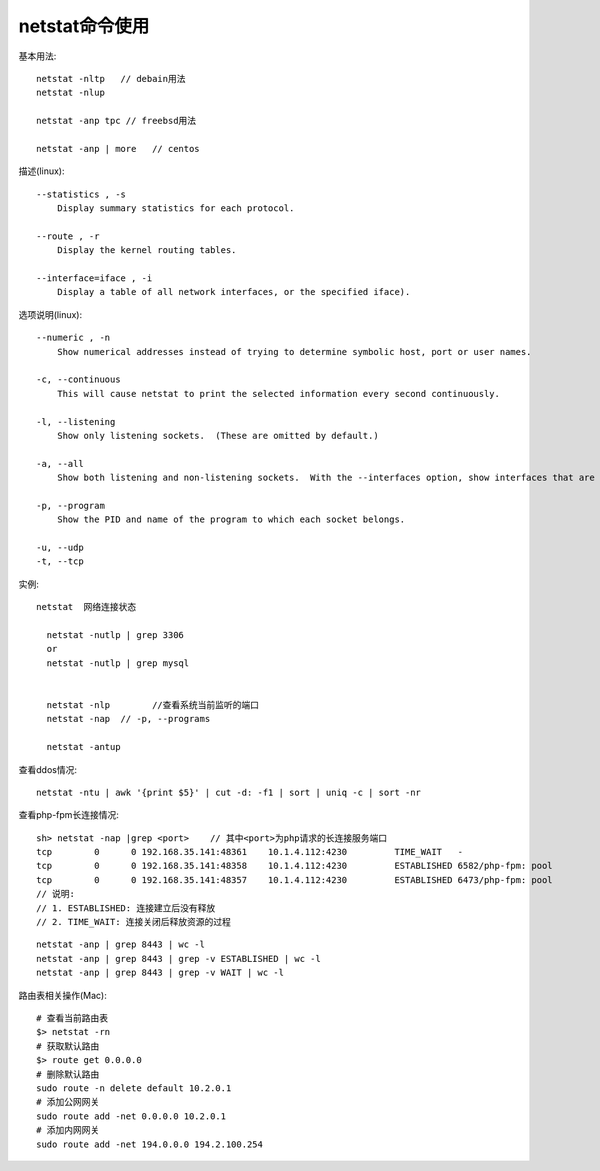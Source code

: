 .. _netstat:

netstat命令使用
######################

基本用法::

    netstat -nltp   // debain用法
    netstat -nlup

    netstat -anp tpc // freebsd用法

    netstat -anp | more   // centos


描述(linux)::

   --statistics , -s
       Display summary statistics for each protocol.

   --route , -r
       Display the kernel routing tables.

   --interface=iface , -i
       Display a table of all network interfaces, or the specified iface).


选项说明(linux)::

   --numeric , -n
       Show numerical addresses instead of trying to determine symbolic host, port or user names.

   -c, --continuous
       This will cause netstat to print the selected information every second continuously.

   -l, --listening
       Show only listening sockets.  (These are omitted by default.)

   -a, --all
       Show both listening and non-listening sockets.  With the --interfaces option, show interfaces that are not marked

   -p, --program
       Show the PID and name of the program to which each socket belongs.

   -u, --udp
   -t, --tcp


实例::


  netstat  网络连接状态

    netstat -nutlp | grep 3306
    or
    netstat -nutlp | grep mysql


    netstat -nlp        //查看系统当前监听的端口
    netstat -nap  // -p, --programs

    netstat -antup


查看ddos情况::

    netstat -ntu | awk '{print $5}' | cut -d: -f1 | sort | uniq -c | sort -nr


查看php-fpm长连接情况::

    sh> netstat -nap |grep <port>    // 其中<port>为php请求的长连接服务端口
    tcp        0      0 192.168.35.141:48361    10.1.4.112:4230         TIME_WAIT   -               
    tcp        0      0 192.168.35.141:48358    10.1.4.112:4230         ESTABLISHED 6582/php-fpm: pool
    tcp        0      0 192.168.35.141:48357    10.1.4.112:4230         ESTABLISHED 6473/php-fpm: pool
    // 说明: 
    // 1. ESTABLISHED: 连接建立后没有释放
    // 2. TIME_WAIT: 连接关闭后释放资源的过程

::

    netstat -anp | grep 8443 | wc -l
    netstat -anp | grep 8443 | grep -v ESTABLISHED | wc -l
    netstat -anp | grep 8443 | grep -v WAIT | wc -l

路由表相关操作(Mac)::

    # 查看当前路由表
    $> netstat -rn
    # 获取默认路由
    $> route get 0.0.0.0
    # 删除默认路由
    sudo route -n delete default 10.2.0.1
    # 添加公网网关
    sudo route add -net 0.0.0.0 10.2.0.1
    # 添加内网网关
    sudo route add -net 194.0.0.0 194.2.100.254





